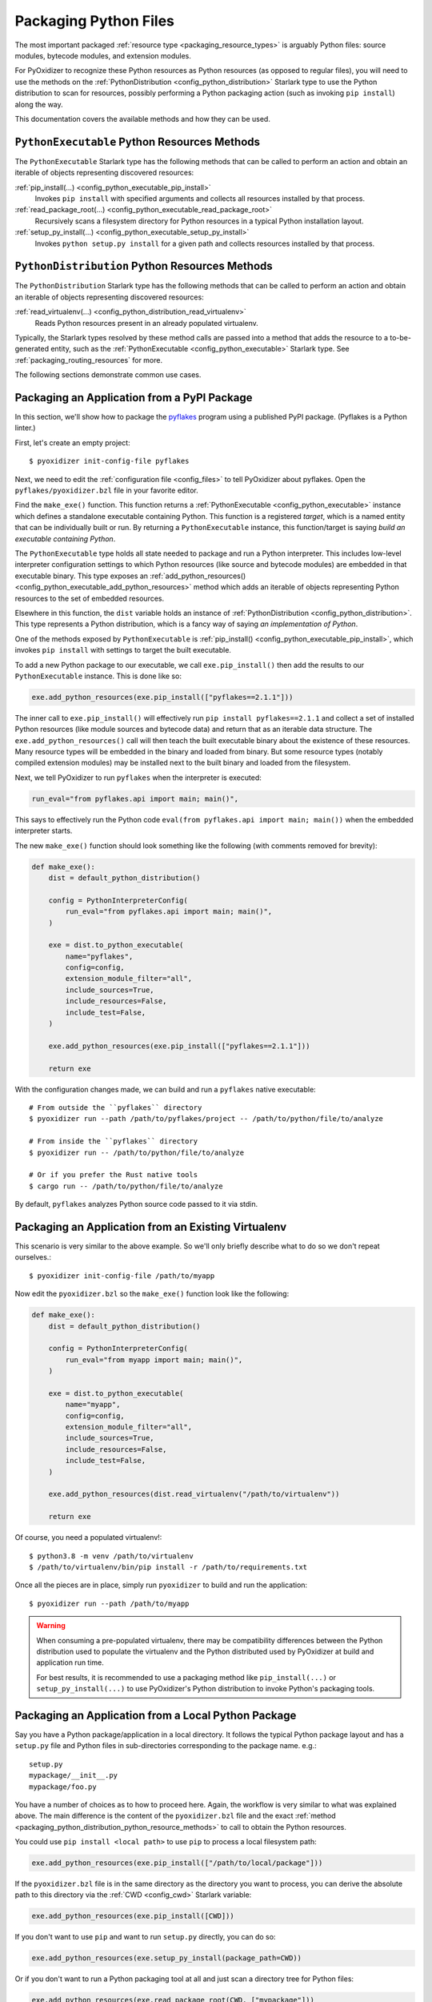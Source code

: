 .. _packaging_python_files:

======================
Packaging Python Files
======================

The most important packaged :ref:`resource type <packaging_resource_types>`
is arguably Python files: source modules, bytecode modules, and
extension modules.

For PyOxidizer to recognize these Python resources as Python resources
(as opposed to regular files), you will need to use the methods on the
:ref:`PythonDistribution <config_python_distribution>` Starlark type
to use the Python distribution to scan for resources, possibly performing
a Python packaging action (such as invoking ``pip install``) along the way.

This documentation covers the available methods and how they can be
used.

.. _packaging_python_executable_python_resource_methods:

``PythonExecutable`` Python Resources Methods
=============================================

The ``PythonExecutable`` Starlark type has the following methods that
can be called to perform an action and obtain an iterable of objects
representing discovered resources:

:ref:`pip_install(...) <config_python_executable_pip_install>`
   Invokes ``pip install`` with specified arguments and collects all
   resources installed by that process.

:ref:`read_package_root(...) <config_python_executable_read_package_root>`
   Recursively scans a filesystem directory for Python resources in a
   typical Python installation layout.

:ref:`setup_py_install(...) <config_python_executable_setup_py_install>`
   Invokes ``python setup.py install`` for a given path and collects
   resources installed by that process.

.. _packaging_python_distribution_python_resource_methods:

``PythonDistribution`` Python Resources Methods
===============================================

The ``PythonDistribution`` Starlark type has the following methods
that can be called to perform an action and obtain an iterable of
objects representing discovered resources:

:ref:`read_virtualenv(...) <config_python_distribution_read_virtualenv>`
   Reads Python resources present in an already populated virtualenv.

Typically, the Starlark types resolved by these method calls are
passed into a method that adds the resource to a to-be-generated
entity, such as the :ref:`PythonExecutable <config_python_executable>`
Starlark type. See :ref:`packaging_routing_resources` for more.

The following sections demonstrate common use cases.

.. _packaging_from_pypi_package:

Packaging an Application from a PyPI Package
============================================

In this section, we'll show how to package the
`pyflakes <https://pypi.org/project/pyflakes/>`_ program using a published
PyPI package. (Pyflakes is a Python linter.)

First, let's create an empty project::

   $ pyoxidizer init-config-file pyflakes

Next, we need to edit the :ref:`configuration file <config_files>` to tell
PyOxidizer about pyflakes. Open the ``pyflakes/pyoxidizer.bzl`` file in your
favorite editor.

Find the ``make_exe()`` function. This function returns a
:ref:`PythonExecutable <config_python_executable>` instance which defines
a standalone executable containing Python. This function is a registered
*target*, which is a named entity that can be individually built or run.
By returning a ``PythonExecutable`` instance, this function/target is saying
*build an executable containing Python*.

The ``PythonExecutable`` type holds all state needed to package and run
a Python interpreter. This includes low-level interpreter configuration
settings to which Python resources (like source and bytecode modules)
are embedded in that executable binary. This type exposes an
:ref:`add_python_resources() <config_python_executable_add_python_resources>`
method which adds an iterable of objects representing Python resources to the
set of embedded resources.

Elsewhere in this function, the ``dist`` variable holds an instance of
:ref:`PythonDistribution <config_python_distribution>`. This type
represents a Python distribution, which is a fancy way of saying
*an implementation of Python*.

One of the methods exposed by ``PythonExecutable`` is
:ref:`pip_install() <config_python_executable_pip_install>`, which
invokes ``pip install`` with settings to target the built executable.

To add a new Python package to our executable, we call
``exe.pip_install()`` then add the results to our ``PythonExecutable``
instance. This is done like so:

.. code-block:: python

   exe.add_python_resources(exe.pip_install(["pyflakes==2.1.1"]))

The inner call to ``exe.pip_install()`` will effectively run
``pip install pyflakes==2.1.1`` and collect a set of installed
Python resources (like module sources and bytecode data) and return
that as an iterable data structure. The ``exe.add_python_resources()``
call will then teach the built executable binary about the existence of
these resources. Many resource types will be embedded in the binary
and loaded from binary. But some resource types (notably compiled
extension modules) may be installed next to the built binary and
loaded from the filesystem.

Next, we tell PyOxidizer to run ``pyflakes`` when the interpreter is executed:

.. code-block:: python

   run_eval="from pyflakes.api import main; main()",

This says to effectively run the Python code
``eval(from pyflakes.api import main; main())`` when the embedded interpreter
starts.

The new ``make_exe()`` function should look something like the following (with
comments removed for brevity):

.. code-block:: python

   def make_exe():
       dist = default_python_distribution()

       config = PythonInterpreterConfig(
           run_eval="from pyflakes.api import main; main()",
       )

       exe = dist.to_python_executable(
           name="pyflakes",
           config=config,
           extension_module_filter="all",
           include_sources=True,
           include_resources=False,
           include_test=False,
       )

       exe.add_python_resources(exe.pip_install(["pyflakes==2.1.1"]))

       return exe

With the configuration changes made, we can build and run a ``pyflakes``
native executable::

   # From outside the ``pyflakes`` directory
   $ pyoxidizer run --path /path/to/pyflakes/project -- /path/to/python/file/to/analyze

   # From inside the ``pyflakes`` directory
   $ pyoxidizer run -- /path/to/python/file/to/analyze

   # Or if you prefer the Rust native tools
   $ cargo run -- /path/to/python/file/to/analyze

By default, ``pyflakes`` analyzes Python source code passed to it via
stdin.

.. _packaging_from_virtualenv:

Packaging an Application from an Existing Virtualenv
====================================================

This scenario is very similar to the above example. So we'll only briefly
describe what to do so we don't repeat ourselves.::

   $ pyoxidizer init-config-file /path/to/myapp

Now edit the ``pyoxidizer.bzl`` so the ``make_exe()`` function look like the
following:

.. code-block:: python

   def make_exe():
       dist = default_python_distribution()

       config = PythonInterpreterConfig(
           run_eval="from myapp import main; main()",
       )

       exe = dist.to_python_executable(
           name="myapp",
           config=config,
           extension_module_filter="all",
           include_sources=True,
           include_resources=False,
           include_test=False,
       )

       exe.add_python_resources(dist.read_virtualenv("/path/to/virtualenv"))

       return exe

Of course, you need a populated virtualenv!::

   $ python3.8 -m venv /path/to/virtualenv
   $ /path/to/virtualenv/bin/pip install -r /path/to/requirements.txt

Once all the pieces are in place, simply run ``pyoxidizer`` to build and
run the application::

    $ pyoxidizer run --path /path/to/myapp

.. warning::

   When consuming a pre-populated virtualenv, there may be compatibility
   differences between the Python distribution used to populate the virtualenv
   and the Python distributed used by PyOxidizer at build and application run
   time.

   For best results, it is recommended to use a packaging method like
   ``pip_install(...)`` or ``setup_py_install(...)`` to use PyOxidizer's
   Python distribution to invoke Python's packaging tools.

.. _packaging_from_local_python_package:

Packaging an Application from a Local Python Package
====================================================

Say you have a Python package/application in a local directory. It follows
the typical Python package layout and has a ``setup.py`` file and Python
files in sub-directories corresponding to the package name. e.g.::

   setup.py
   mypackage/__init__.py
   mypackage/foo.py

You have a number of choices as to how to proceed here. Again, the
workflow is very similar to what was explained above. The main difference
is the content of the ``pyoxidizer.bzl`` file and the exact
:ref:`method <packaging_python_distribution_python_resource_methods>` to call
to obtain the Python resources.

You could use ``pip install <local path>`` to use ``pip`` to process a local
filesystem path:

.. code-block:: python

   exe.add_python_resources(exe.pip_install(["/path/to/local/package"]))

If the ``pyoxidizer.bzl`` file is in the same directory as the directory you
want to process, you can derive the absolute path to this directory via the
:ref:`CWD <config_cwd>` Starlark variable:

.. code-block:: python

   exe.add_python_resources(exe.pip_install([CWD]))

If you don't want to use ``pip`` and want to run ``setup.py`` directly,
you can do so:

.. code-block:: python

   exe.add_python_resources(exe.setup_py_install(package_path=CWD))

Or if you don't want to run a Python packaging tool at all and just
scan a directory tree for Python files:

.. code-block:: python

   exe.add_python_resources(exe.read_package_root(CWD, ["mypackage"]))

.. note::

   In this mode, all Python resources must already be in place in their
   final installation layout for things to work correctly. Many ``setup.py``
   files perform additional actions such as compiling Python extension
   modules, installing additional files, dynamically generating some files,
   or changing the final installation layout.

   For best results, use a packaging method that invokes a Python packaging
   tool (like ``pip_install(...)`` or ``setup_py_install(...)``.
